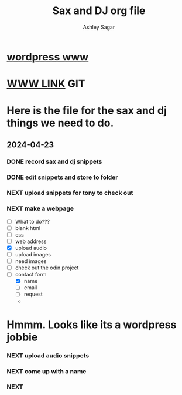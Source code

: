 #+title: Sax and DJ org file
#+author: Ashley Sagar
#+SEQ_TODO: NEXT(n) TODO(t) WAITING(w) SOMEDAY(s) PROJ(p) | DONE(d) CANCELLED(c)




* [[https://wordpress.com/setup/build/launchpad?siteSlug=ashleysagar0.wordpress.com][wordpress www]]

* [[https://secc9.github.io/saxDj/][WWW LINK]] GIT



* Here is the file for the sax and dj things we need to do.

** 2024-04-23
:LOGBOOK:
CLOCK: [2024-04-23 Tue 15:25]--[2024-04-23 Tue 16:27] =>  60:02
:END:

*** DONE record sax and dj snippets

*** DONE edit snippets and store to folder

*** NEXT upload snippets for tony to check out

*** NEXT make a webpage
- [ ] What to do???
- [ ] blank html
- [ ] css
- [ ] web address
- [X] upload audio
- [ ] upload images
- [ ] need images
- [ ] check out the odin project
- [-] contact form
  - [X] name
  - [ ] email
  - [ ] request
  -


* Hmmm. Looks like its a wordpress jobbie


  
*** NEXT upload audio snippets
*** NEXT come up with a name
*** NEXT 
:LOGBOOK:
CLOCK: [2024-05-13 Mon 14:51]--[2024-05-13 Mon 15:19] =>  0:28
CLOCK: [2024-05-13 Mon 14:50]--[2024-05-13 Mon 14:51] =>  0:01
CLOCK: [2024-05-04 Sat 14:10]--[2024-05-04 Sat 14:23] =>  0:13
CLOCK: [2024-05-03 Fri 14:44]--[2024-05-03 Fri 14:59] =>  0:15
CLOCK: [2024-04-26 Fri 13:29]-- [2024-04-26 Fri 14:29] => 60:00 
CLOCK: [2024-05-02 Fri 18:00]-- [2024-05-02 Fri 19:30] => 90:00

:END:













